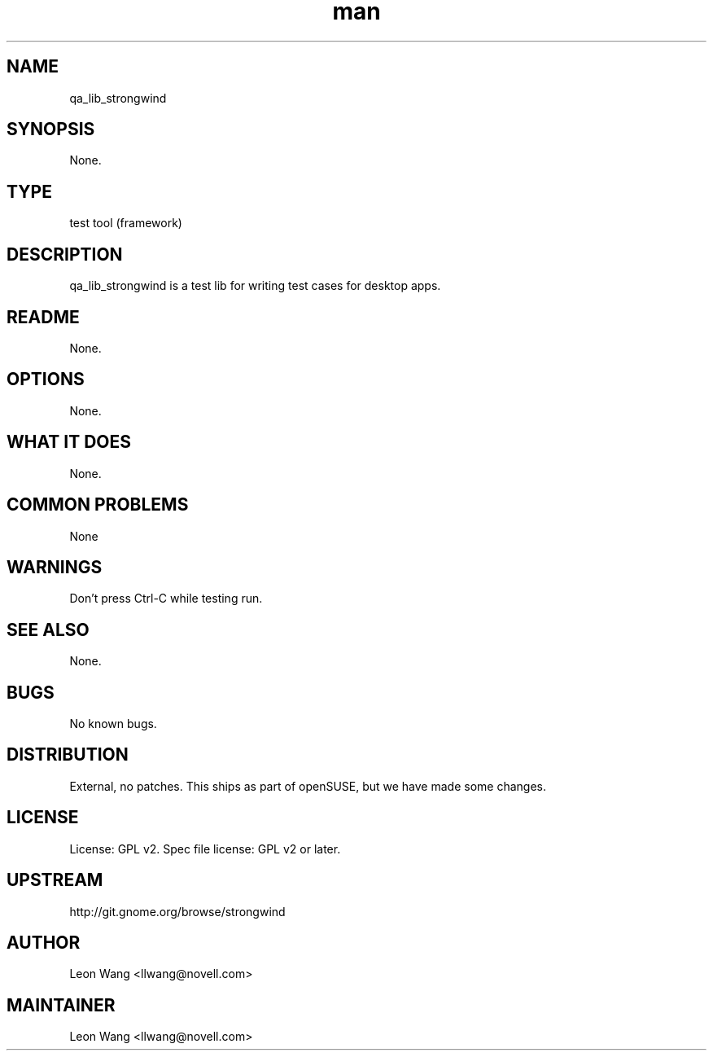 ." Manpage for qa_lib_strongwind
." Contact David Mulder <dmulder@novell.com> to correct errors or typos.
.TH man 8 "11 Jul 2011" "1.0" "qa_lib_strongwind man page"
.SH NAME
qa_lib_strongwind
.SH SYNOPSIS
None.
.SH TYPE
test tool (framework)
.SH DESCRIPTION
qa_lib_strongwind is a test lib for writing test cases for desktop apps.
.SH README
None. 
.SH OPTIONS
None.
.SH WHAT IT DOES
None.
.SH COMMON PROBLEMS
None
.SH WARNINGS
Don't press Ctrl-C while testing run.
.SH SEE ALSO
None.
.SH BUGS
No known bugs.
.SH DISTRIBUTION
External, no patches. This ships as part of openSUSE, but we have made some changes.
.SH LICENSE
License: GPL v2. Spec file license: GPL v2 or later.
.SH UPSTREAM
http://git.gnome.org/browse/strongwind
.SH AUTHOR
Leon Wang <llwang@novell.com>
.SH MAINTAINER
Leon Wang <llwang@novell.com>
